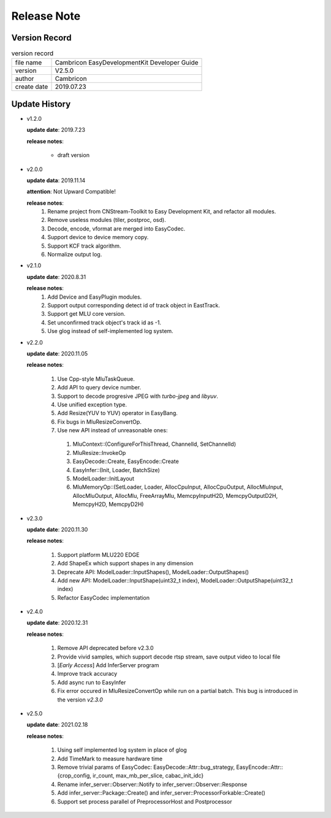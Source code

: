 .. version & Update History

Release Note
==================================

Version Record
------------------------------------

.. table:: version record

  +-----------------+--------------------------------------------------------------+
  | file name       |          Cambricon EasyDevelopmentKit Developer Guide        |
  +-----------------+--------------------------------------------------------------+
  | version         |                     V2.5.0                                   |
  +-----------------+--------------------------------------------------------------+
  | author          |                   Cambricon                                  |
  +-----------------+--------------------------------------------------------------+
  | create date     |                   2019.07.23                                 |
  +-----------------+--------------------------------------------------------------+

Update History
------------------------------------

- v1.2.0

  **update date**: 2019.7.23

  **release notes**:

    * draft version

- v2.0.0

  **update data**: 2019.11.14

  **attention**: Not Upward Compatible!

  **release notes**: 
    1. Rename project from CNStream-Toolkit to Easy Development Kit, and refactor all modules.

    2. Remove useless modules (tiler, postproc, osd).

    3. Decode, encode, vformat are merged into EasyCodec.

    4. Support device to device memory copy.

    5. Support KCF track algorithm.

    6. Normalize output log.

- v2.1.0

  **update date**: 2020.8.31

  **release notes**:
    1. Add Device and EasyPlugin modules.

    2. Support output corresponding detect id of track object in EastTrack.

    3. Support get MLU core version.

    4. Set unconfirmed track object's track id as -1.

    5. Use glog instead of self-implemented log system.

- v2.2.0

  **update date**: 2020.11.05

  **release notes**:

    1. Use Cpp-style MluTaskQueue.

    2. Add API to query device number.

    3. Support to decode progresive JPEG with `turbo-jpeg` and `libyuv`.

    4. Use unified exception type.

    5. Add Resize(YUV to YUV) operator in EasyBang.

    6. Fix bugs in MluResizeConvertOp.

    7. Use new API instead of unreasonable ones:

      1. MluContext::(ConfigureForThisThread, ChannelId, SetChannelId)

      2. MluResize::InvokeOp

      3. EasyDecode::Create, EasyEncode::Create

      4. EasyInfer::(Init, Loader, BatchSize)

      5. ModelLoader::InitLayout

      6. MluMemoryOp::(SetLoader, Loader, AllocCpuInput, AllocCpuOutput, AllocMluInput, AllocMluOutput, AllocMlu, FreeArrayMlu, MemcpyInputH2D, MemcpyOutputD2H, MemcpyH2D, MemcpyD2H)

- v2.3.0

  **update date**: 2020.11.30

  **release notes**:

    1. Support platform MLU220 EDGE

    2. Add ShapeEx which support shapes in any dimension

    3. Deprecate API: ModelLoader::InputShapes(), ModelLoader::OutputShapes()

    4. Add new API: ModelLoader::InputShape(uint32_t index), ModelLoader::OutputShape(uint32_t index)

    5. Refactor EasyCodec implementation

- v2.4.0

  **update date**: 2020.12.31

  **release notes**:

    1. Remove API deprecated before v2.3.0

    2. Provide vivid samples, which support decode rtsp stream, save output video to local file

    3. [*Early Access*] Add InferServer program

    4. Improve track accuracy

    5. Add async run to EasyInfer

    6. Fix error occured in MluResizeConvertOp while run on a partial batch. This bug is introduced in the version *v2.3.0*

- v2.5.0

  **update date**: 2021.02.18

  **release notes**:

    1. Using self implemented log system in place of glog

    2. Add TimeMark to measure hardware time

    3. Remove trivial params of EasyCodec: EasyDecode::Attr::bug_strategy, EasyEncode::Attr::{crop_config, ir_count, max_mb_per_slice, cabac_init_idc}

    4. Rename infer_server::Observer::Notify to infer_server::Observer::Response

    5. Add infer_server::Package::Create() and infer_server::ProcessorForkable::Create()

    6. Support set process parallel of PreprocessorHost and Postprocessor

